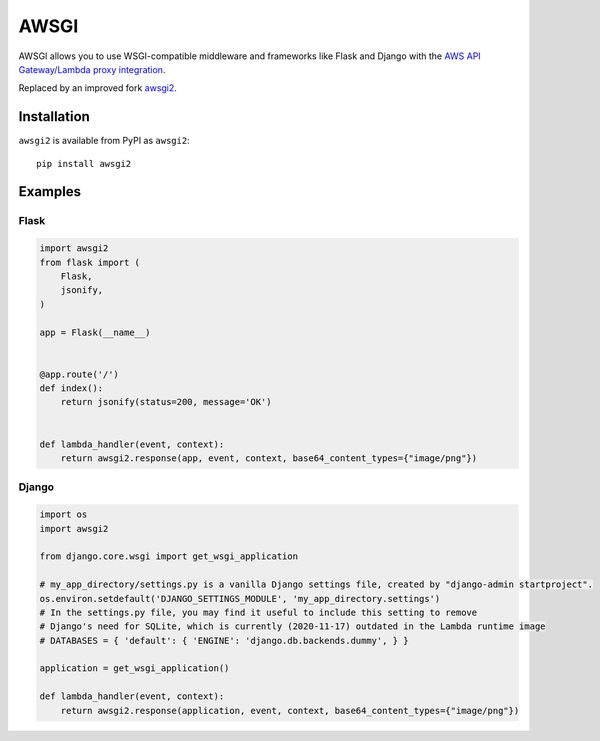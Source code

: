 =====
AWSGI
=====

AWSGI allows you to use WSGI-compatible middleware and frameworks like Flask and Django with the `AWS API Gateway/Lambda proxy integration <https://docs.aws.amazon.com/apigateway/latest/developerguide/api-gateway-set-up-simple-proxy.html>`_.

Replaced by an improved fork `awsgi2 <https://gitlab.com/advian-oss/python-awsgi2>`_.

Installation
------------

``awsgi2`` is available from PyPI as ``awsgi2``::

    pip install awsgi2

Examples
--------

Flask
^^^^^

.. code-block:: python

    import awsgi2
    from flask import (
        Flask,
        jsonify,
    )

    app = Flask(__name__)


    @app.route('/')
    def index():
        return jsonify(status=200, message='OK')


    def lambda_handler(event, context):
        return awsgi2.response(app, event, context, base64_content_types={"image/png"})

Django
^^^^^^

.. code-block:: python

    import os
    import awsgi2

    from django.core.wsgi import get_wsgi_application

    # my_app_directory/settings.py is a vanilla Django settings file, created by "django-admin startproject".
    os.environ.setdefault('DJANGO_SETTINGS_MODULE', 'my_app_directory.settings')
    # In the settings.py file, you may find it useful to include this setting to remove
    # Django's need for SQLite, which is currently (2020-11-17) outdated in the Lambda runtime image
    # DATABASES = { 'default': { 'ENGINE': 'django.db.backends.dummy', } }

    application = get_wsgi_application()

    def lambda_handler(event, context):
        return awsgi2.response(application, event, context, base64_content_types={"image/png"})

